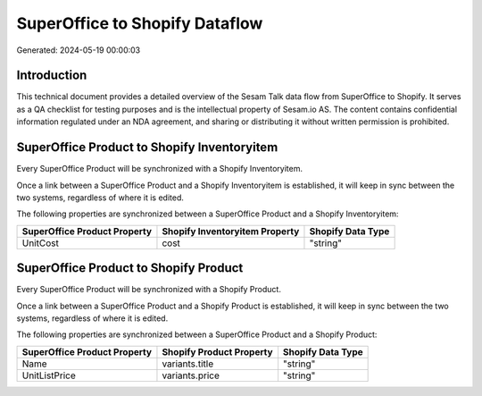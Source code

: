 ===============================
SuperOffice to Shopify Dataflow
===============================

Generated: 2024-05-19 00:00:03

Introduction
------------

This technical document provides a detailed overview of the Sesam Talk data flow from SuperOffice to Shopify. It serves as a QA checklist for testing purposes and is the intellectual property of Sesam.io AS. The content contains confidential information regulated under an NDA agreement, and sharing or distributing it without written permission is prohibited.

SuperOffice Product to Shopify Inventoryitem
--------------------------------------------
Every SuperOffice Product will be synchronized with a Shopify Inventoryitem.

Once a link between a SuperOffice Product and a Shopify Inventoryitem is established, it will keep in sync between the two systems, regardless of where it is edited.

The following properties are synchronized between a SuperOffice Product and a Shopify Inventoryitem:

.. list-table::
   :header-rows: 1

   * - SuperOffice Product Property
     - Shopify Inventoryitem Property
     - Shopify Data Type
   * - UnitCost
     - cost
     - "string"


SuperOffice Product to Shopify Product
--------------------------------------
Every SuperOffice Product will be synchronized with a Shopify Product.

Once a link between a SuperOffice Product and a Shopify Product is established, it will keep in sync between the two systems, regardless of where it is edited.

The following properties are synchronized between a SuperOffice Product and a Shopify Product:

.. list-table::
   :header-rows: 1

   * - SuperOffice Product Property
     - Shopify Product Property
     - Shopify Data Type
   * - Name
     - variants.title
     - "string"
   * - UnitListPrice
     - variants.price
     - "string"

